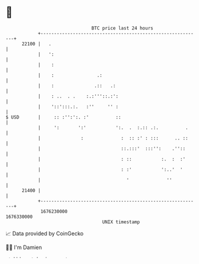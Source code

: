 * 👋

#+begin_example
                                   BTC price last 24 hours                    
               +------------------------------------------------------------+ 
         22100 |   .                                                        | 
               |   ':                                                       | 
               |    :                                                       | 
               |    :                .:                                     | 
               |    :               .::   .:                                | 
               |    : ..  . .    :.:'''::.:':                               | 
               |    '::':::.:.   :''     '' :                               | 
   $ USD       |     :: :'':':. :'          ::                              | 
               |     ':       ':'           ':.  .  :.:: .:.          .     | 
               |               :              :  :: :' : :::      .. ::     | 
               |                              ::.:::'  :::'':    .''::      | 
               |                              : ::           :.  :  :'      | 
               |                              : :'           ':..'  '       | 
               |                                '              ''           | 
         21400 |                                                            | 
               +------------------------------------------------------------+ 
                1676230000                                        1676330000  
                                       UNIX timestamp                         
#+end_example
📈 Data provided by CoinGecko

🧑‍💻 I'm Damien

✍️ I blog at [[https://www.damiengonot.com][damiengonot.com]]
